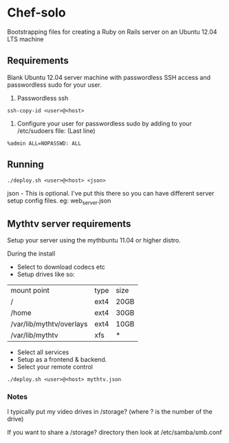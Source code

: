 * Chef-solo
  Bootstrapping files for creating a Ruby on Rails server on an 
  Ubuntu 12.04 LTS machine

** Requirements
   Blank Ubuntu 12.04 server machine with passwordless SSH access and
   passwordless sudo for your user.

1. Passwordless ssh
: ssh-copy-id <user>@<host>

2. Configure your user for passwordless sudo by adding to your /etc/sudoers file: (Last line)
: %admin ALL=NOPASSWD: ALL

** Running
: ./deploy.sh <user>@<host> <json>

   json - This is optional. I've put this there so you can have different server
   setup config files. eg: web_server.json
   
** Mythtv server requirements
   
Setup your server using the mythbuntu 11.04 or higher distro.

During the install
 - Select to download codecs etc
 - Setup drives like so:
| mount point              | type | size |
| /                        | ext4 | 20GB |
| /home                    | ext4 | 30GB |
| /var/lib/mythtv/overlays | ext4 | 10GB |
| /var/lib/mythtv          | xfs  | *    |
 - Select all services
 - Setup as a frontend & backend.
 - Select your remote control

: ./deploy.sh <user>@<host> mythtv.json


*** Notes

I typically put my video drives in /storage? (where ? is the number of the drive)

If you want to share a /storage? directory then look at /etc/samba/smb.conf
